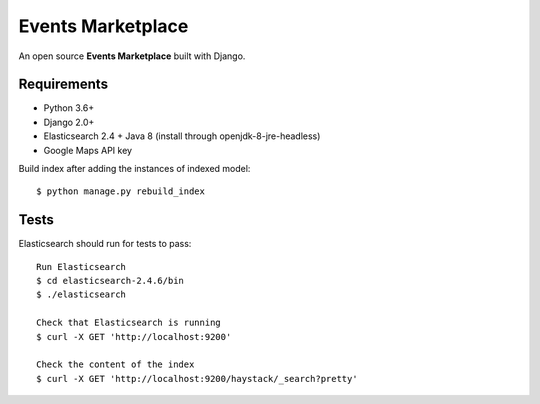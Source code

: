 Events Marketplace
==================

An open source **Events Marketplace** built with Django.

Requirements
************

- Python 3.6+
- Django 2.0+
- Elasticsearch 2.4 + Java 8 (install through openjdk-8-jre-headless)
- Google Maps API key

Build index after adding the instances of indexed model::

    $ python manage.py rebuild_index

Tests
*****

Elasticsearch should run for tests to pass::

    Run Elasticsearch
    $ cd elasticsearch-2.4.6/bin
    $ ./elasticsearch

    Check that Elasticsearch is running
    $ curl -X GET 'http://localhost:9200'

    Check the content of the index
    $ curl -X GET 'http://localhost:9200/haystack/_search?pretty'
